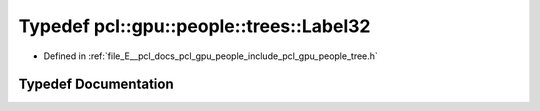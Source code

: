 .. _exhale_typedef_tree_8h_1ad76bf1280ecbf62f3676e620940cb71f:

Typedef pcl::gpu::people::trees::Label32
========================================

- Defined in :ref:`file_E__pcl_docs_pcl_gpu_people_include_pcl_gpu_people_tree.h`


Typedef Documentation
---------------------


.. doxygentypedef:: pcl::gpu::people::trees::Label32
